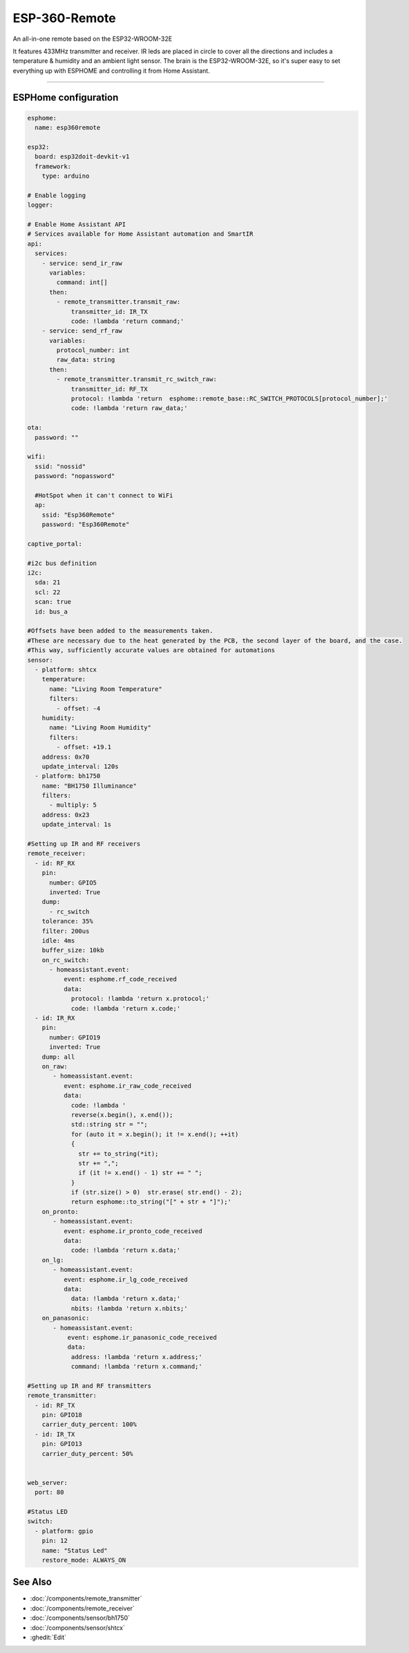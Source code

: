 
=============================================
ESP-360-Remote
=============================================

.. seo::
    :description: IR/RF Remote based on ESP32
    :keywords: Iot Gateway ESP32 IR RF Home Assistant

An all-in-one remote based on the ESP32-WROOM-32E

It features 433MHz transmitter and receiver. IR leds are placed in circle to cover all the directions and includes a temperature & humidity and an ambient light sensor. The brain is the ESP32-WROOM-32E, so it's super easy to set everything up with ESPHOME and controlling it from Home Assistant. 


.. figure:: images/esp-360-alone.jpeg

    :align: center
    
.. figure:: images/esp-360-without-top.jpeg

    :align: center

------------

ESPHome configuration
=====================

.. code-block:: yaml

    esphome:
      name: esp360remote
    
    esp32:
      board: esp32doit-devkit-v1
      framework:
        type: arduino
    
    # Enable logging
    logger:
    
    # Enable Home Assistant API
    # Services available for Home Assistant automation and SmartIR
    api:
      services:
        - service: send_ir_raw
          variables:
            command: int[]
          then:
            - remote_transmitter.transmit_raw:
                transmitter_id: IR_TX
                code: !lambda 'return command;'
        - service: send_rf_raw
          variables:
            protocol_number: int
            raw_data: string
          then:
            - remote_transmitter.transmit_rc_switch_raw:
                transmitter_id: RF_TX
                protocol: !lambda 'return  esphome::remote_base::RC_SWITCH_PROTOCOLS[protocol_number];'
                code: !lambda 'return raw_data;'
    
    ota:
      password: ""
    
    wifi:
      ssid: "nossid"
      password: "nopassword"
    
      #HotSpot when it can't connect to WiFi
      ap:
        ssid: "Esp360Remote"
        password: "Esp360Remote"
    
    captive_portal:
        
    #i2c bus definition
    i2c:
      sda: 21
      scl: 22
      scan: true
      id: bus_a
    
    #Offsets have been added to the measurements taken. 
    #These are necessary due to the heat generated by the PCB, the second layer of the board, and the case. 
    #This way, sufficiently accurate values are obtained for automations
    sensor:
      - platform: shtcx
        temperature:
          name: "Living Room Temperature"
          filters:
            - offset: -4
        humidity:
          name: "Living Room Humidity"
          filters:
            - offset: +19.1   
        address: 0x70
        update_interval: 120s
      - platform: bh1750
        name: "BH1750 Illuminance"
        filters:
          - multiply: 5
        address: 0x23
        update_interval: 1s
    
    #Setting up IR and RF receivers
    remote_receiver:
      - id: RF_RX
        pin: 
          number: GPIO5
          inverted: True
        dump: 
          - rc_switch
        tolerance: 35%
        filter: 200us
        idle: 4ms
        buffer_size: 10kb
        on_rc_switch:
          - homeassistant.event:
              event: esphome.rf_code_received
              data:
                protocol: !lambda 'return x.protocol;'
                code: !lambda 'return x.code;' 
      - id: IR_RX
        pin: 
          number: GPIO19
          inverted: True
        dump: all
        on_raw:
           - homeassistant.event:
              event: esphome.ir_raw_code_received
              data:
                code: !lambda '
                reverse(x.begin(), x.end());
                std::string str = "";
                for (auto it = x.begin(); it != x.end(); ++it)
                {
                  str += to_string(*it);
                  str += ",";
                  if (it != x.end() - 1) str += " ";
                }
                if (str.size() > 0)  str.erase( str.end() - 2);
                return esphome::to_string("[" + str + "]");'   
        on_pronto:
           - homeassistant.event:
              event: esphome.ir_pronto_code_received
              data:
                code: !lambda 'return x.data;'
        on_lg:
           - homeassistant.event:
              event: esphome.ir_lg_code_received
              data:
                data: !lambda 'return x.data;'
                nbits: !lambda 'return x.nbits;'
        on_panasonic:
           - homeassistant.event:
               event: esphome.ir_panasonic_code_received
               data:
                address: !lambda 'return x.address;'
                command: !lambda 'return x.command;'
    
    #Setting up IR and RF transmitters
    remote_transmitter:
      - id: RF_TX
        pin: GPIO18
        carrier_duty_percent: 100%
      - id: IR_TX
        pin: GPIO13
        carrier_duty_percent: 50%
    
    
    web_server:
      port: 80
    
    #Status LED 
    switch:
      - platform: gpio
        pin: 12
        name: "Status Led"
        restore_mode: ALWAYS_ON
 

See Also
========

- :doc:`/components/remote_transmitter`
- :doc:`/components/remote_receiver`
- :doc:`/components/sensor/bh1750`
- :doc:`/components/sensor/shtcx`
- :ghedit:`Edit`
